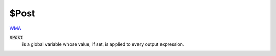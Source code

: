 $Post
=====

`WMA <https://reference.wolfram.com/language/ref/$Post>`_

:code:`$Post`
    is a global variable whose value, if set, is applied to every output expression.



